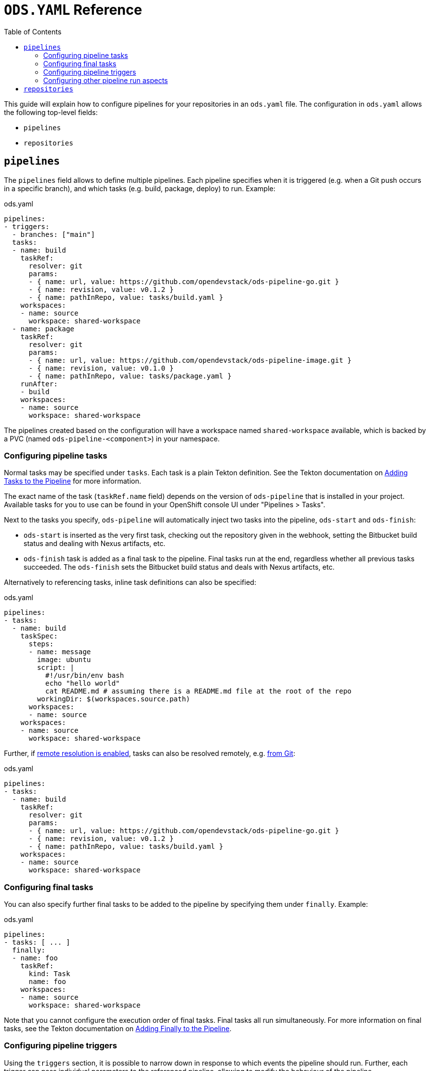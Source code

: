 :toc:

= `ODS.YAML` Reference

This guide will explain how to configure pipelines for your repositories in an `ods.yaml` file. The configuration in `ods.yaml` allows the following top-level fields:

* `pipelines`
* `repositories`

== `pipelines`

The `pipelines` field allows to define multiple pipelines. Each pipeline specifies when it is triggered (e.g. when a Git push occurs in a specific branch), and which tasks (e.g. build, package, deploy) to run. Example:

.ods.yaml
[source,yaml]
----
pipelines:
- triggers:
  - branches: ["main"]
  tasks:
  - name: build
    taskRef:
      resolver: git
      params:
      - { name: url, value: https://github.com/opendevstack/ods-pipeline-go.git }
      - { name: revision, value: v0.1.2 }
      - { name: pathInRepo, value: tasks/build.yaml }
    workspaces:
    - name: source
      workspace: shared-workspace
  - name: package
    taskRef:
      resolver: git
      params:
      - { name: url, value: https://github.com/opendevstack/ods-pipeline-image.git }
      - { name: revision, value: v0.1.0 }
      - { name: pathInRepo, value: tasks/package.yaml }
    runAfter:
    - build
    workspaces:
    - name: source
      workspace: shared-workspace
----

The pipelines created based on the configuration will have a workspace named `shared-workspace` available, which is backed by a PVC (named `ods-pipeline-<component>`) in your namespace.

=== Configuring pipeline tasks

Normal tasks may be specified under `tasks`. Each task is a plain Tekton definition. See the Tekton documentation on link:https://tekton.dev/vault/pipelines-v0.41.x-lts/pipelines/#adding-tasks-to-the-pipeline[Adding Tasks to the Pipeline] for more information.

The exact name of the task (`taskRef.name` field) depends on the version of `ods-pipeline` that is installed in your project. Available tasks for you to use can be found in your OpenShift console UI under "Pipelines > Tasks".

Next to the tasks you specify, `ods-pipeline` will automatically inject two tasks into the pipeline, `ods-start` and `ods-finish`:

* `ods-start` is inserted as the very first task, checking out the repository given in the webhook, setting the Bitbucket build status and dealing with Nexus artifacts, etc.
* `ods-finish` task is added as a final task to the pipeline. Final tasks run at the end, regardless whether all previous tasks succeeded. The `ods-finish` sets the Bitbucket build status and deals with Nexus artifacts, etc.

Alternatively to referencing tasks, inline task definitions can also be specified:

.ods.yaml
[source,yaml]
----
pipelines:
- tasks:
  - name: build
    taskSpec:
      steps:
      - name: message
        image: ubuntu
        script: |
          #!/usr/bin/env bash
          echo "hello world"
          cat README.md # assuming there is a README.md file at the root of the repo
        workingDir: $(workspaces.source.path)    
      workspaces:
      - name: source
    workspaces:
    - name: source
      workspace: shared-workspace
----

Further, if link:https://tekton.dev/vault/pipelines-v0.43.x/install/#configuring-built-in-remote-task-and-pipeline-resolution[remote resolution is enabled], tasks can also be resolved remotely, e.g. link:https://tekton.dev/vault/pipelines-v0.41.x-lts/git-resolver/#task-resolution[from Git]:

.ods.yaml
[source,yaml]
----
pipelines:
- tasks:
  - name: build
    taskRef:
      resolver: git
      params:
      - { name: url, value: https://github.com/opendevstack/ods-pipeline-go.git }
      - { name: revision, value: v0.1.2 }
      - { name: pathInRepo, value: tasks/build.yaml }
    workspaces:
    - name: source
      workspace: shared-workspace
----

=== Configuring final tasks

You can also specify further final tasks to be added to the pipeline by specifying them under `finally`. Example:

.ods.yaml
[source,yaml]
----
pipelines:
- tasks: [ ... ]
  finally:
  - name: foo
    taskRef:
      kind: Task
      name: foo
    workspaces:
    - name: source
      workspace: shared-workspace
----

Note that you cannot configure the execution order of final tasks. Final tasks all run simultaneously. For more information on final tasks, see the Tekton documentation on link:https://tekton.dev/vault/pipelines-v0.41.x-lts/pipelines/#adding-finally-to-the-pipeline[Adding Finally to the Pipeline].

=== Configuring pipeline triggers

Using the `triggers` section, it is possible to narrow down in response to which events the pipeline should run. Further, each trigger can pass individual parameters to the referenced pipeline, allowing to modify the behaviour of the pipeline.

==== Matching webhook events

Example:
```
pipelines:
- triggers:
  - events: ["repo:refs_changed", "pr:*"]
    branches: ["feature/*"]
    exceptBranches: ["feature/foo"]
    prComment: "/build"
  tasks: []
```

The following selection criteria may be specified:

`events`:: List of events that trigger the pipeline. Patterns as supported by link:https://pkg.go.dev/path#Match[`path.Match`] may be used to match events. In case the `event` property is omitted in `ods.yaml`, any supported event will trigger the respective pipeline.
`branches`:: List of branches to which the triggering event shall refer. Patterns as supported by link:https://pkg.go.dev/path#Match[`path.Match`] may be used to match branches. Not specifying the `branches` criterion will match webhook events on any branch in the repository.
`exceptBranches`:: List of branches to which the triggering event may not refer. Patterns as supported by link:https://pkg.go.dev/path#Match[`path.Match`] may be used to match the excluded branches. Omitting the criterion will lead to none of the branches referred to in the webhook event to be excluded.
`tags`:: List of tags to which the triggering event shall refer. Patterns as supported by link:https://pkg.go.dev/path#Match[`path.Match`] may be used to match tags. Not specifying the `tags` criterion will match webhook events on any tag in the repository.
`exceptTags`:: List of tags to which the triggering event may not refer. Patterns as supported by link:https://pkg.go.dev/path#Match[`path.Match`] may be used to match the excluded tags. Omitting the criterion will lead to none of the tags referred to in the webhook event to be excluded.
`prComment`:: Define a prefix a comment has to start with. Might be used to implement functionality like slash commands. If omitted, comments won't be considered in the pipeline selection process.

CAUTION: link:https://pkg.go.dev/path#Match[`path.Match`] does not match e.g. `feature/foo` when the pattern is just `\*`. If you want to match strings with slashes, specify the pattern `*/\*` as well. For example, to match all branches, write `branches: ["*", "\*/*"]`.

Currently, the Bitbucket events `repo:refs_changed` (fired on push to a Bitbucket repository) and any Pull Request related events (event types with prefix `pr:`) are supported (for a full list of events, please refer to the link:https://confluence.atlassian.com/bitbucketserver/event-payload-938025882.html[Atlassian Bitbucket Documentation]). Only the first trigger matching all conditions will be selected. If no trigger section is specified, the pipeline will always match.

==== Passing parameters

The `params` field of each trigger can be used to pass parameters to the pipeline and its tasks. This mechanism can be used to pass dynamic parameter values based on the Git ref, for example to deploy into different namespaces depending on the checked out branch.

Example:

.ods.yaml
[source,yaml]
----
pipelines:
- triggers:
  - branches: ["develop"]
    params:
    - name: deploy.namespace
      value: foo-dev
  - branches: ["production"]
    params:
    - name: deploy.namespace
      value: foo-prod
  tasks:
  - name: deploy
    taskRef:
      kind: Task
      name: my-task
    workspaces:
    - name: source
      workspace: shared-workspace
----

Parameters when prefixed with `<task-name>.` are passed to the task named `<task-name>`. When no prefix is set, the parameter is available as a normal pipeline run parameter.

=== Configuring other pipeline run aspects

Aside from `tasks` and `finally`, you may also specify https://tekton.dev/vault/pipelines-v0.41.x-lts/pipelineruns/#configuring-a-failure-timeout[`timeouts`], link:https://tekton.dev/vault/pipelines-v0.41.x-lts/pipelineruns/#specifying-a-pod-template[`podTemplate`] and link:https://tekton.dev/vault/pipelines-v0.41.x-lts/pipelineruns/#specifying-taskrunspecs[`taskRunSpecs`] for more advanced configuration.

For example, the compute resources of a remotely resolved task could be overriden like this (provided `enable-api-fields` is set to `alpha`):

.ods.yaml
[source,yaml]
----
pipelines:
- tasks:
  - name: build
    taskRef:
      resolver: git
        params:
        - { name: url, value: https://github.com/opendevstack/ods-pipeline-go.git }
        - { name: revision, value: v0.1.2 }
        - { name: pathInRepo, value: tasks/build.yaml }
      workspaces:
      - name: source
        workspace: shared-workspace
  taskRunSpecs:
  - pipelineTaskName: build
    computeResources:
      requests:
        memory: 2Gi
----

== `repositories`

If your application is made out of multiple components, you may want to have one "umbrella" repository that ties all those components together and deploys the whole application together. In this case, the umbrella repository can specify the subrepositories via the `repositories` field. Example:

.ods.yaml
[source,yaml]
----
repositories:
- name: foo
  tag: v1.0.0
- name: bar
  branch: main
  url: https://bitbucket.acme.org/scm/baz/bar.git
----

If the repository does not specify a URL, the repository is assumed to be under the same organisation as the repository hosting the `ods.yaml` file. If a tag is given, it has precedence over `branch`. If neither tag nor branch is given, the `master` branch is used as a default.

Repositories listed in `ods.yaml` are checked out in `ods-pipeline-start` in `.ods/repos` and any tasks in the pipeline can alter their behaviour based on the presence of subrepos. For example, the `ods-pipeline-helm-deploy` task will package any charts in subrepos and add them to the chart in the umbrella repository, deploying all charts as one release.
